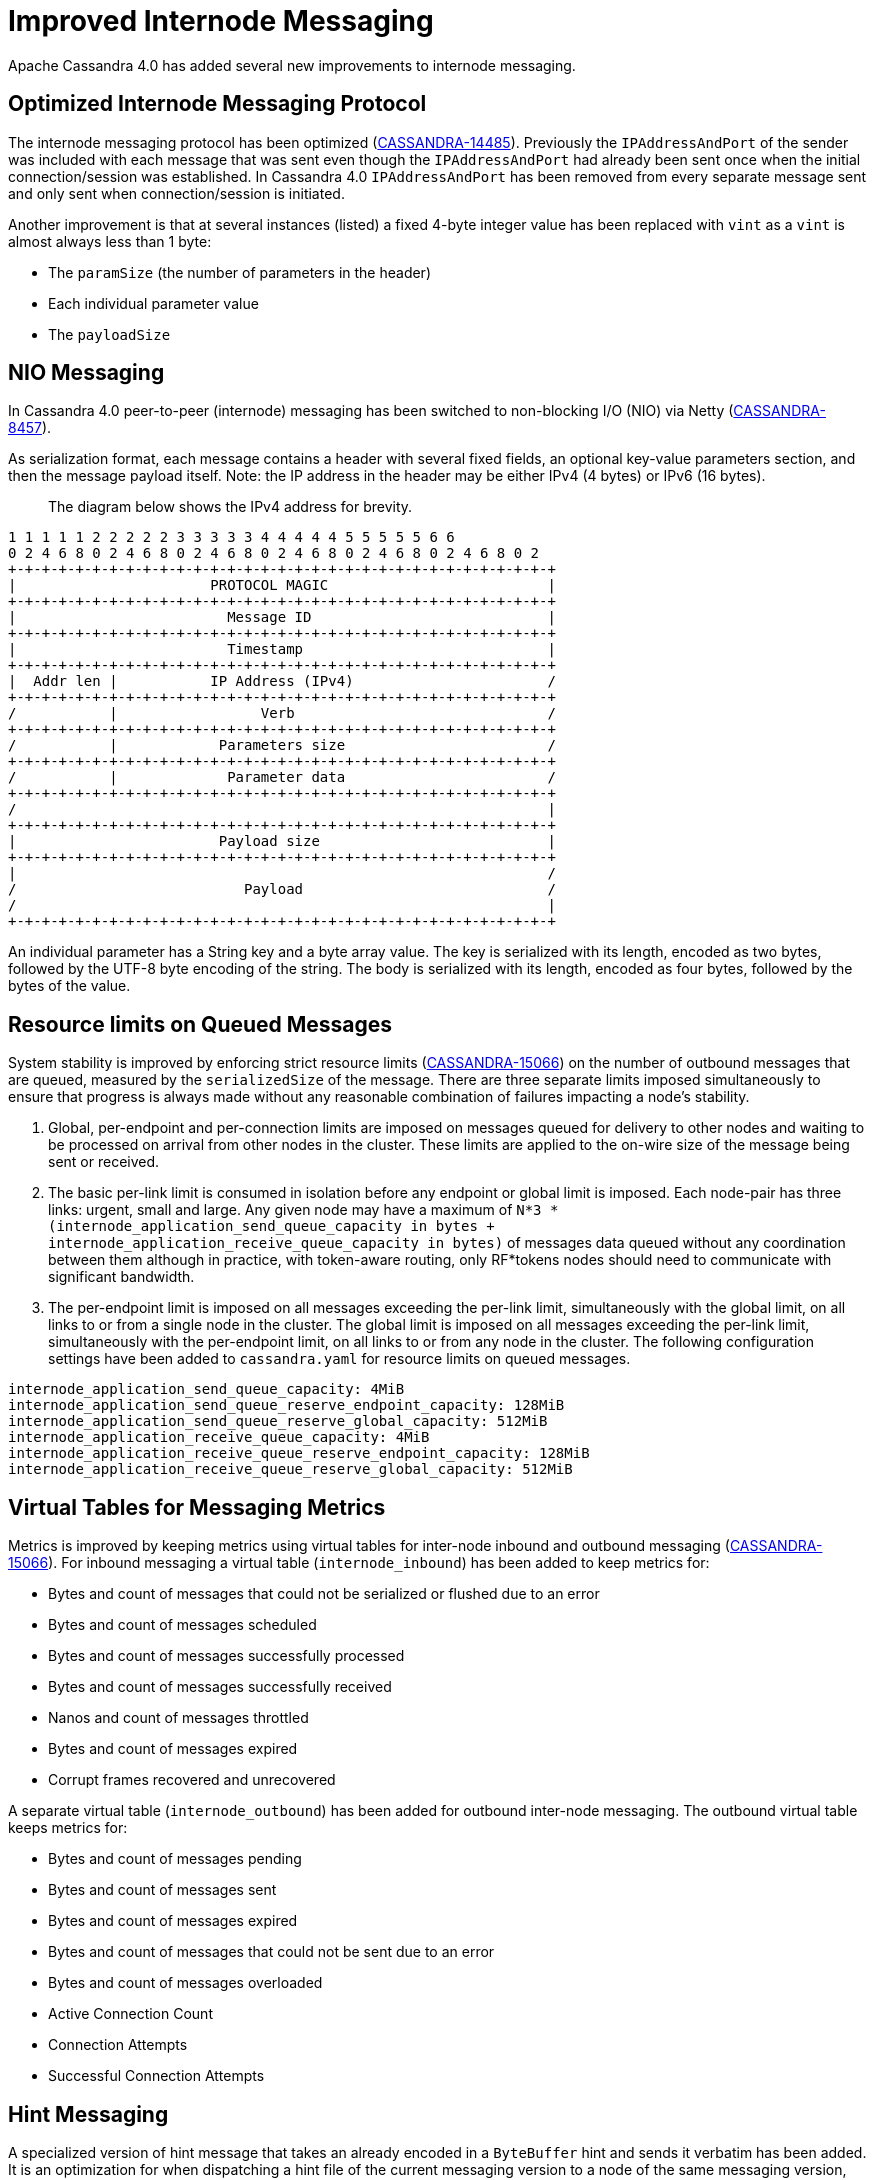 = Improved Internode Messaging

Apache Cassandra 4.0 has added several new improvements to internode
messaging.

== Optimized Internode Messaging Protocol

The internode messaging protocol has been optimized
(https://issues.apache.org/jira/browse/CASSANDRA-14485[CASSANDRA-14485]).
Previously the `IPAddressAndPort` of the sender was included with each
message that was sent even though the `IPAddressAndPort` had already
been sent once when the initial connection/session was established. In
Cassandra 4.0 `IPAddressAndPort` has been removed from every separate
message sent and only sent when connection/session is initiated.

Another improvement is that at several instances (listed) a fixed 4-byte
integer value has been replaced with `vint` as a `vint` is almost always
less than 1 byte:

* The `paramSize` (the number of parameters in the header)
* Each individual parameter value
* The `payloadSize`

== NIO Messaging

In Cassandra 4.0 peer-to-peer (internode) messaging has been switched to
non-blocking I/O (NIO) via Netty
(https://issues.apache.org/jira/browse/CASSANDRA-8457[CASSANDRA-8457]).

As serialization format, each message contains a header with several
fixed fields, an optional key-value parameters section, and then the
message payload itself. Note: the IP address in the header may be either
IPv4 (4 bytes) or IPv6 (16 bytes).

____
The diagram below shows the IPv4 address for brevity.
____

....
1 1 1 1 1 2 2 2 2 2 3 3 3 3 3 4 4 4 4 4 5 5 5 5 5 6 6
0 2 4 6 8 0 2 4 6 8 0 2 4 6 8 0 2 4 6 8 0 2 4 6 8 0 2 4 6 8 0 2
+-+-+-+-+-+-+-+-+-+-+-+-+-+-+-+-+-+-+-+-+-+-+-+-+-+-+-+-+-+-+-+-+
|                       PROTOCOL MAGIC                          |
+-+-+-+-+-+-+-+-+-+-+-+-+-+-+-+-+-+-+-+-+-+-+-+-+-+-+-+-+-+-+-+-+
|                         Message ID                            |
+-+-+-+-+-+-+-+-+-+-+-+-+-+-+-+-+-+-+-+-+-+-+-+-+-+-+-+-+-+-+-+-+
|                         Timestamp                             |
+-+-+-+-+-+-+-+-+-+-+-+-+-+-+-+-+-+-+-+-+-+-+-+-+-+-+-+-+-+-+-+-+
|  Addr len |           IP Address (IPv4)                       /
+-+-+-+-+-+-+-+-+-+-+-+-+-+-+-+-+-+-+-+-+-+-+-+-+-+-+-+-+-+-+-+-+
/           |                 Verb                              /
+-+-+-+-+-+-+-+-+-+-+-+-+-+-+-+-+-+-+-+-+-+-+-+-+-+-+-+-+-+-+-+-+
/           |            Parameters size                        /
+-+-+-+-+-+-+-+-+-+-+-+-+-+-+-+-+-+-+-+-+-+-+-+-+-+-+-+-+-+-+-+-+
/           |             Parameter data                        /
+-+-+-+-+-+-+-+-+-+-+-+-+-+-+-+-+-+-+-+-+-+-+-+-+-+-+-+-+-+-+-+-+
/                                                               |
+-+-+-+-+-+-+-+-+-+-+-+-+-+-+-+-+-+-+-+-+-+-+-+-+-+-+-+-+-+-+-+-+
|                        Payload size                           |
+-+-+-+-+-+-+-+-+-+-+-+-+-+-+-+-+-+-+-+-+-+-+-+-+-+-+-+-+-+-+-+-+
|                                                               /
/                           Payload                             /
/                                                               |
+-+-+-+-+-+-+-+-+-+-+-+-+-+-+-+-+-+-+-+-+-+-+-+-+-+-+-+-+-+-+-+-+
....

An individual parameter has a String key and a byte array value. The key
is serialized with its length, encoded as two bytes, followed by the
UTF-8 byte encoding of the string. The body is serialized with its
length, encoded as four bytes, followed by the bytes of the value.

== Resource limits on Queued Messages

System stability is improved by enforcing strict resource limits
(https://issues.apache.org/jira/browse/CASSANDRA-15066[CASSANDRA-15066])
on the number of outbound messages that are queued, measured by the
`serializedSize` of the message. There are three separate limits imposed
simultaneously to ensure that progress is always made without any
reasonable combination of failures impacting a node’s stability.

[arabic]
. Global, per-endpoint and per-connection limits are imposed on messages
queued for delivery to other nodes and waiting to be processed on
arrival from other nodes in the cluster. These limits are applied to the
on-wire size of the message being sent or received.
. The basic per-link limit is consumed in isolation before any endpoint
or global limit is imposed. Each node-pair has three links: urgent,
small and large. Any given node may have a maximum of
`N*3 * (internode_application_send_queue_capacity in bytes + internode_application_receive_queue_capacity in bytes)`
of messages data queued without any coordination between them although in
practice, with token-aware routing, only RF*tokens nodes should need to
communicate with significant bandwidth.
. The per-endpoint limit is imposed on all messages exceeding the
per-link limit, simultaneously with the global limit, on all links to or
from a single node in the cluster. The global limit is imposed on all
messages exceeding the per-link limit, simultaneously with the
per-endpoint limit, on all links to or from any node in the cluster. The
following configuration settings have been added to `cassandra.yaml` for
resource limits on queued messages.

....
internode_application_send_queue_capacity: 4MiB
internode_application_send_queue_reserve_endpoint_capacity: 128MiB
internode_application_send_queue_reserve_global_capacity: 512MiB
internode_application_receive_queue_capacity: 4MiB
internode_application_receive_queue_reserve_endpoint_capacity: 128MiB
internode_application_receive_queue_reserve_global_capacity: 512MiB
....

== Virtual Tables for Messaging Metrics

Metrics is improved by keeping metrics using virtual tables for
inter-node inbound and outbound messaging
(https://issues.apache.org/jira/browse/CASSANDRA-15066[CASSANDRA-15066]).
For inbound messaging a virtual table (`internode_inbound`) has been
added to keep metrics for:

* Bytes and count of messages that could not be serialized or flushed
due to an error
* Bytes and count of messages scheduled
* Bytes and count of messages successfully processed
* Bytes and count of messages successfully received
* Nanos and count of messages throttled
* Bytes and count of messages expired
* Corrupt frames recovered and unrecovered

A separate virtual table (`internode_outbound`) has been added for
outbound inter-node messaging. The outbound virtual table keeps metrics
for:

* Bytes and count of messages pending
* Bytes and count of messages sent
* Bytes and count of messages expired
* Bytes and count of messages that could not be sent due to an error
* Bytes and count of messages overloaded
* Active Connection Count
* Connection Attempts
* Successful Connection Attempts

== Hint Messaging

A specialized version of hint message that takes an already encoded in a
`ByteBuffer` hint and sends it verbatim has been added. It is an
optimization for when dispatching a hint file of the current messaging
version to a node of the same messaging version, which is the most
common case. It saves on extra `ByteBuffer` allocations one redundant
hint deserialization-serialization cycle.

== Internode Application Timeout

A configuration setting has been added to `cassandra.yaml` for the
maximum continuous period a connection may be unwritable in application
space.

....
# internode_application_timeout_in_ms = 30000
....

Some other new features include logging of message size to trace message
for tracing a query.

== Paxos prepare and propose stage for local requests optimized

In pre-4.0 Paxos prepare and propose messages always go through entire
`MessagingService` stack in Cassandra even if request is to be served
locally, we can enhance and make local requests severed w/o involving
`MessagingService`. Similar things are done elsewhere in Cassandra which
skips `MessagingService` stage for local requests.

This is what it looks like in pre 4.0 if we have tracing on and run a
light-weight transaction:

....
Sending PAXOS_PREPARE message to /A.B.C.D [MessagingService-Outgoing-/A.B.C.D] | 2017-09-11
21:55:18.971000 | A.B.C.D | 15045
… REQUEST_RESPONSE message received from /A.B.C.D [MessagingService-Incoming-/A.B.C.D] |
2017-09-11 21:55:18.976000 | A.B.C.D | 20270
… Processing response from /A.B.C.D [SharedPool-Worker-4] | 2017-09-11 21:55:18.976000 |
A.B.C.D | 20372
....

Same thing applies for Propose stage as well.

In version 4.0 Paxos prepare and propose stage for local requests are
optimized
(https://issues.apache.org/jira/browse/CASSANDRA-13862[CASSANDRA-13862]).

== Quality Assurance

Several other quality assurance improvements have been made in version
4.0
(https://issues.apache.org/jira/browse/CASSANDRA-15066[CASSANDRA-15066]).

=== Framing

Version 4.0 introduces framing to all internode messages, i.e. the
grouping of messages into a single logical payload with headers and
trailers; these frames are guaranteed to either contain at most one
message, that is split into its own unique sequence of frames (for large
messages), or that a frame contains only complete messages.

=== Corruption prevention

Previously, intra-datacenter internode messages would be unprotected
from corruption by default, as only LZ4 provided any integrity checks.
All messages to post 4.0 nodes are written to explicit frames, which may
be:

* LZ4 encoded
* CRC protected

The Unprotected option is still available.

=== Resilience

For resilience, all frames are written with a separate CRC protected
header, of 8 and 6 bytes respectively. If corruption occurs in this
header, the connection must be reset, as before. If corruption occurs
anywhere outside of the header, the corrupt frame will be skipped,
leaving the connection intact and avoiding the loss of any messages
unnecessarily.

Previously, any issue at any point in the stream would result in the
connection being reset, with the loss of any in-flight messages.

=== Efficiency

The overall memory usage, and number of byte shuffles, on both inbound
and outbound messages is reduced.

Outbound the Netty LZ4 encoder maintains a chunk size buffer (64KiB),
that is filled before any compressed frame can be produced. Our frame
encoders avoid this redundant copy, as well as freeing 192KiB per
endpoint.

Inbound, frame decoders guarantee only to copy the number of bytes
necessary to parse a frame, and to never store more bytes than
necessary. This improvement applies twice to LZ4 connections, improving
both the message decode and the LZ4 frame decode.

=== Inbound Path

Version 4.0 introduces several improvements to the inbound path.

An appropriate message handler is used based on whether large or small
messages are expected on a particular connection as set in a flag.
`NonblockingBufferHandler`, running on event loop, is used for small
messages, and `BlockingBufferHandler`, running off event loop, for large
messages. The single implementation of `InboundMessageHandler` handles
messages of any size effectively by deriving size of the incoming
message from the byte stream. In addition to deriving size of the
message from the stream, incoming message expiration time is proactively
read, before attempting to deserialize the entire message. If it’s
expired at the time when a message is encountered the message is just
skipped in the byte stream altogether. And if a message fails to be
deserialized while still on the receiving side - say, because of table
id or column being unknown - bytes are skipped, without dropping the
entire connection and losing all the buffered messages. An immediately
reply back is sent to the coordinator node with the failure reason,
rather than waiting for the coordinator callback to expire. This logic
is extended to a corrupted frame; a corrupted frame is safely skipped
over without dropping the connection.

Inbound path imposes strict limits on memory utilization. Specifically,
the memory occupied by all parsed, but unprocessed messages is bound -
on per-connection, per-endpoint, and global basis. Once a connection
exceeds its local unprocessed capacity and cannot borrow any permits
from per-endpoint and global reserve, it simply stops processing further
messages, providing natural backpressure - until sufficient capacity is
regained.

=== Outbound Connections

==== Opening a connection

A consistent approach is adopted for all kinds of failure to connect,
including: refused by endpoint, incompatible versions, or unexpected
exceptions;

* Retry forever, until either success or no messages waiting to deliver.
* Wait incrementally longer periods before reconnecting, up to a maximum
of 1s.
* While failing to connect, no reserve queue limits are acquired.

==== Closing a connection

* Correctly drains outbound messages that are waiting to be delivered
(unless disconnected and fail to reconnect).
* Messages written to a closing connection are either delivered or
rejected, with a new connection being opened if the old is irrevocably
closed.
* Unused connections are pruned eventually.

==== Reconnecting

We sometimes need to reconnect a perfectly valid connection, e.g. if the
preferred IP address changes. We ensure that the underlying connection
has no in-progress operations before closing it and reconnecting.

==== Message Failure

Propagates to callbacks instantly, better preventing overload by
reclaiming committed memory.

===== Expiry

* No longer experiences head-of-line blocking (e.g. undroppable message
preventing all droppable messages from being expired).
* While overloaded, expiry is attempted eagerly on enqueuing threads.
* While disconnected we schedule regular pruning, to handle the case
where messages are no longer being sent, but we have a large backlog to
expire.

===== Overload

* Tracked by bytes queued, as opposed to number of messages.

===== Serialization Errors

* Do not result in the connection being invalidated; the message is
simply completed with failure, and then erased from the frame.
* Includes detected mismatch between calculated serialization size to
actual.

Failures to flush to network, perhaps because the connection has been
reset are not currently notified to callback handlers, as the necessary
information has been discarded, though it would be possible to do so in
future if we decide it is worth our while.

==== QoS

"Gossip" connection has been replaced with a general purpose "Urgent"
connection, for any small messages impacting system stability.

==== Metrics

We track, and expose via Virtual Table and JMX, the number of messages
and bytes that: we could not serialize or flush due to an error, we
dropped due to overload or timeout, are pending, and have successfully
sent.

== Added a Message size limit

Cassandra pre-4.0 doesn't protect the server from allocating huge
buffers for the inter-node Message objects. Adding a message size limit
would be good to deal with issues such as a malfunctioning cluster
participant. Version 4.0 introduced max message size config param, akin
to max mutation size - set to endpoint reserve capacity by default.

== Recover from unknown table when deserializing internode messages

As discussed in
(https://issues.apache.org/jira/browse/CASSANDRA-9289[CASSANDRA-9289])
it would be nice to gracefully recover from seeing an unknown table in a
message from another node. Pre-4.0, we close the connection and
reconnect, which can cause other concurrent queries to fail. Version 4.0
fixes the issue by wrapping message in-stream with
`TrackedDataInputPlus`, catching `UnknownCFException`, and skipping the
remaining bytes in this message. TCP won't be closed and it will remain
connected for other messages.
